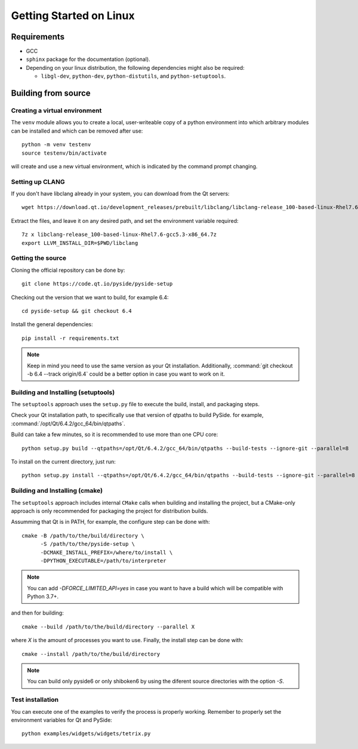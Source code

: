Getting Started on Linux
==========================

Requirements
------------

* GCC
* ``sphinx`` package for the documentation (optional).
* Depending on your linux distribution, the following dependencies might also be required:

  * ``libgl-dev``, ``python-dev``, ``python-distutils``, and ``python-setuptools``.

Building from source
--------------------

Creating a virtual environment
~~~~~~~~~~~~~~~~~~~~~~~~~~~~~~

The ``venv`` module allows you to create a local, user-writeable copy of a python environment into
which arbitrary modules can be installed and which can be removed after use::

    python -m venv testenv
    source testenv/bin/activate

will create and use a new virtual environment, which is indicated by the command prompt changing.

Setting up CLANG
~~~~~~~~~~~~~~~~

If you don't have libclang already in your system, you can download from the Qt servers::

    wget https://download.qt.io/development_releases/prebuilt/libclang/libclang-release_100-based-linux-Rhel7.6-gcc5.3-x86_64.7z

Extract the files, and leave it on any desired path, and set the environment
variable required::

    7z x libclang-release_100-based-linux-Rhel7.6-gcc5.3-x86_64.7z
    export LLVM_INSTALL_DIR=$PWD/libclang

Getting the source
~~~~~~~~~~~~~~~~~~

Cloning the official repository can be done by::

    git clone https://code.qt.io/pyside/pyside-setup

Checking out the version that we want to build, for example 6.4::

    cd pyside-setup && git checkout 6.4

Install the general dependencies::

    pip install -r requirements.txt

.. note:: Keep in mind you need to use the same version as your Qt installation.
          Additionally, :command:`git checkout -b 6.4 --track origin/6.4` could be a better option
          in case you want to work on it.

Building and Installing (setuptools)
~~~~~~~~~~~~~~~~~~~~~~~~~~~~~~~~~~~~

The ``setuptools`` approach uses the ``setup.py`` file to execute the build,
install, and packaging steps.

Check your Qt installation path, to specifically use that version of qtpaths to build PySide.
for example, :command:`/opt/Qt/6.4.2/gcc_64/bin/qtpaths`.

Build can take a few minutes, so it is recommended to use more than one CPU core::

    python setup.py build --qtpaths=/opt/Qt/6.4.2/gcc_64/bin/qtpaths --build-tests --ignore-git --parallel=8

To install on the current directory, just run::

    python setup.py install --qtpaths=/opt/Qt/6.4.2/gcc_64/bin/qtpaths --build-tests --ignore-git --parallel=8

Building and Installing (cmake)
~~~~~~~~~~~~~~~~~~~~~~~~~~~~~~~

The ``setuptools`` approach includes internal ``CMake`` calls when
building and installing the project, but a CMake-only approach is only
recommended for packaging the project for distribution builds.

Assumming that Qt is in PATH, for example, the configure step can be done with::

    cmake -B /path/to/the/build/directory \
          -S /path/to/the/pyside-setup \
          -DCMAKE_INSTALL_PREFIX=/where/to/install \
          -DPYTHON_EXECUTABLE=/path/to/interpreter

.. note:: You can add `-DFORCE_LIMITED_API=yes` in case you want to have a
   build which will be compatible with Python 3.7+.

and then for building::

    cmake --build /path/to/the/build/directory --parallel X

where `X` is the amount of processes you want to use.
Finally, the install step can be done with::

    cmake --install /path/to/the/build/directory

.. note:: You can build only pyside6 or only shiboken6 by using
   the diferent source directories with the option `-S`.


Test installation
~~~~~~~~~~~~~~~~~

You can execute one of the examples to verify the process is properly working.
Remember to properly set the environment variables for Qt and PySide::

    python examples/widgets/widgets/tetrix.py
